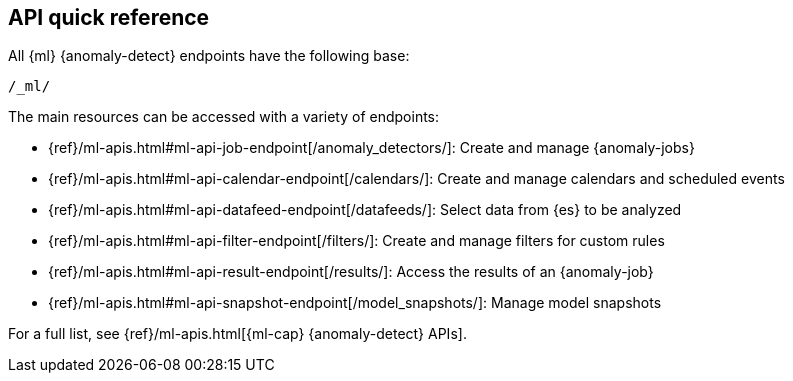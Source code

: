 [role="xpack"]
[[ml-api-quickref]]
== API quick reference
:keywords: reference

All {ml} {anomaly-detect} endpoints have the following base:

[source,js]
----
/_ml/
----
// NOTCONSOLE

The main resources can be accessed with a variety of endpoints:

* {ref}/ml-apis.html#ml-api-job-endpoint[+/anomaly_detectors/+]: Create and manage {anomaly-jobs}
* {ref}/ml-apis.html#ml-api-calendar-endpoint[+/calendars/+]: Create and manage calendars and scheduled events
* {ref}/ml-apis.html#ml-api-datafeed-endpoint[+/datafeeds/+]: Select data from {es} to be analyzed
* {ref}/ml-apis.html#ml-api-filter-endpoint[+/filters/+]: Create and manage filters for custom rules
* {ref}/ml-apis.html#ml-api-result-endpoint[+/results/+]: Access the results of an {anomaly-job}
* {ref}/ml-apis.html#ml-api-snapshot-endpoint[+/model_snapshots/+]: Manage model snapshots

For a full list, see {ref}/ml-apis.html[{ml-cap} {anomaly-detect} APIs].
